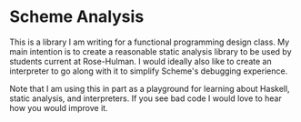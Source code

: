 * Scheme Analysis

This is a library I am writing for a functional programming design class. My
main intention is to create a reasonable static analysis library to be used by
students current at Rose-Hulman. I would ideally also like to create an
interpreter to go along with it to simplify Scheme's debugging experience.

Note that I am using this in part as a playground for learning about Haskell,
static analysis, and interpreters. If you see bad code I would love to hear how
you would improve it.
